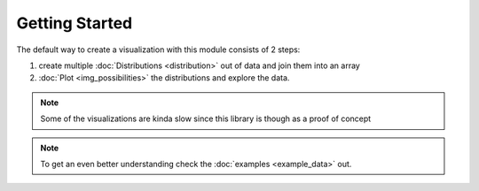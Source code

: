 Getting Started
===============
The default way to create a visualization with this module consists of 2 steps:

1. create multiple :doc:`Distributions <distribution>` out of data and join them into an array

2. :doc:`Plot <img_possibilities>` the distributions and explore the data.

.. note::

    Some of the visualizations are kinda slow since this library is though as a proof of concept

.. note::

    To get an even better understanding check the :doc:`examples <example_data>` out.
